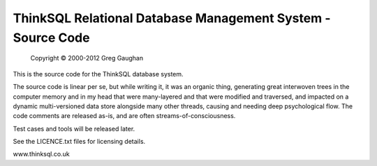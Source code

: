 ThinkSQL Relational Database Management System - Source Code
============================================================

            Copyright © 2000-2012  Greg Gaughan

This is the source code for the ThinkSQL database system.

The source code is linear per se, but while writing it, it was an organic 
thing, generating great interwoven trees in the computer memory and in my 
head that were many-layered and that were modified and traversed, and 
impacted on a dynamic multi-versioned data store alongside many other 
threads, causing and needing deep psychological flow.
The code comments are released as-is, and are often streams-of-consciousness.


Test cases and tools will be released later.

See the LICENCE.txt files for licensing details.

www.thinksql.co.uk

